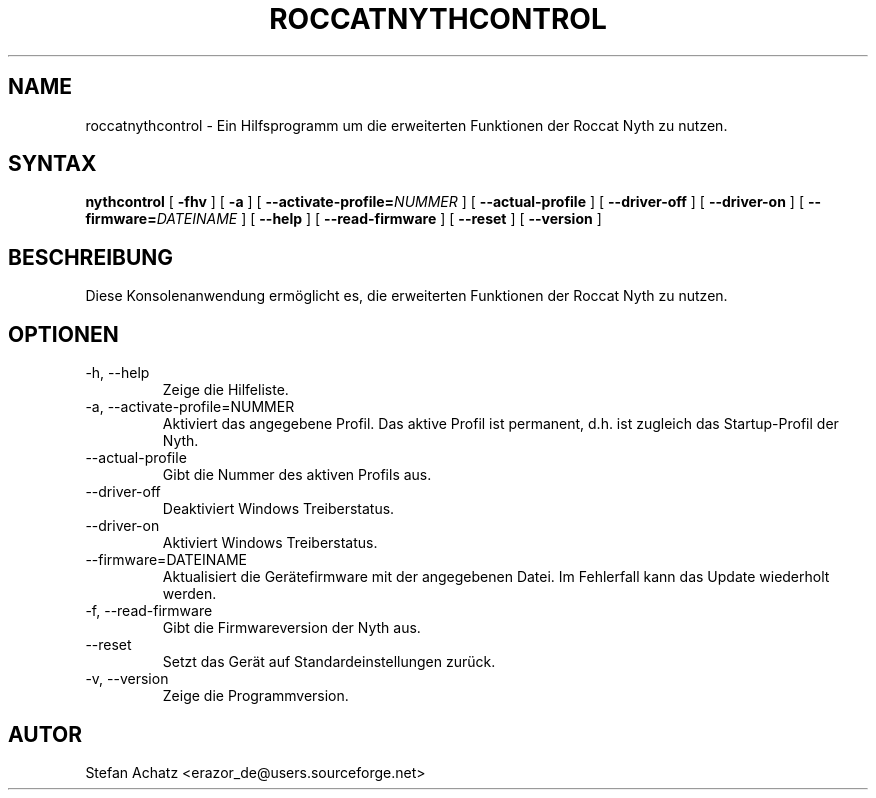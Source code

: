 .\" Process this file with
.\" groff -man -Tutf8 roccatnythcontrol.1
.\"
.TH ROCCATNYTHCONTROL 1 "August 2015" "Stefan Achatz" "Benutzerhandbücher"
.SH NAME
roccatnythcontrol \- Ein Hilfsprogramm um die erweiterten Funktionen der Roccat
Nyth zu nutzen.
.SH SYNTAX
.B nythcontrol
[
.B -fhv
] [
.B -a
.i NUMMER
] [
.BI --activate-profile= NUMMER
] [
.B --actual-profile
] [
.B --driver-off
] [
.B --driver-on
] [
.BI --firmware= DATEINAME
] [
.B --help
] [
.B --read-firmware
] [
.BI --reset
] [
.B --version
]
.SH BESCHREIBUNG
Diese Konsolenanwendung ermöglicht es, die erweiterten Funktionen der Roccat
Nyth zu nutzen.
.SH OPTIONEN
.IP "-h, --help"
Zeige die Hilfeliste.
.IP "-a, --activate-profile=NUMMER"
Aktiviert das angegebene Profil. Das aktive Profil ist permanent, d.h. ist zugleich
das Startup-Profil der Nyth.
.IP "--actual-profile"
Gibt die Nummer des aktiven Profils aus.
.IP "--driver-off"
Deaktiviert Windows Treiberstatus. 
.IP "--driver-on"
Aktiviert Windows Treiberstatus.
.IP "--firmware=DATEINAME"
Aktualisiert die Gerätefirmware mit der angegebenen Datei. Im Fehlerfall kann
das Update wiederholt werden.
.IP "-f, --read-firmware"
Gibt die Firmwareversion der Nyth aus.
.IP "--reset"
Setzt das Gerät auf Standardeinstellungen zurück.
.IP "-v, --version"
Zeige die Programmversion.
.SH AUTOR
Stefan Achatz <erazor_de@users.sourceforge.net>
